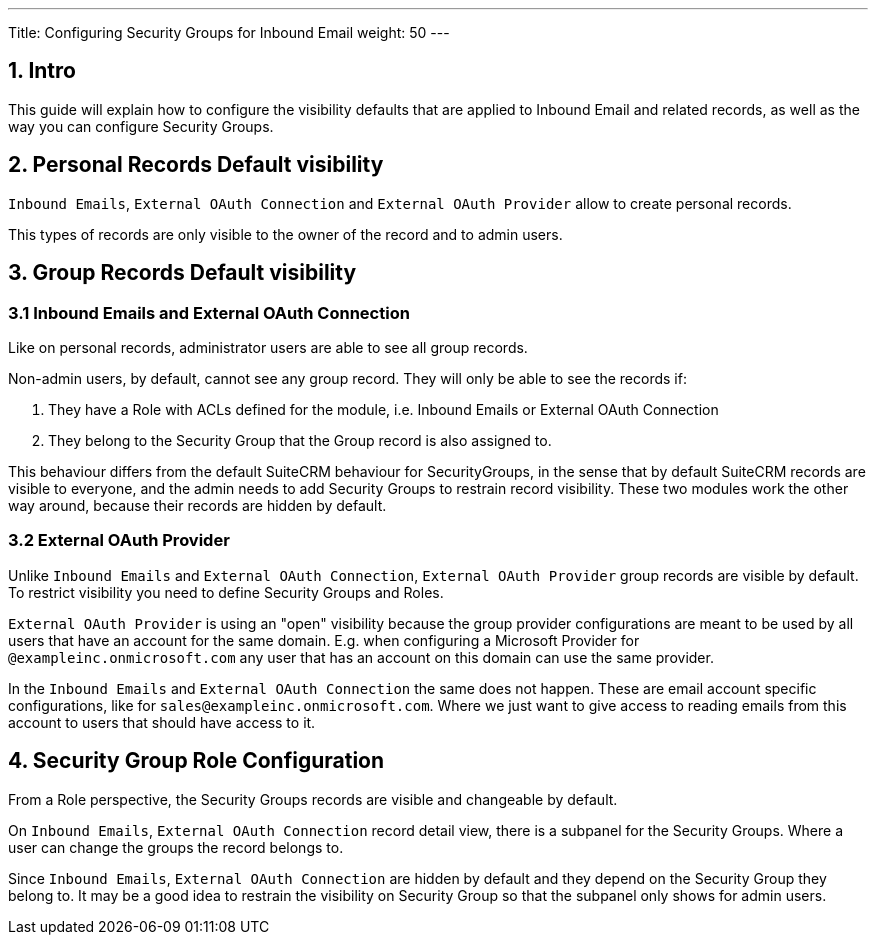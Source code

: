 ---
Title: Configuring Security Groups for Inbound Email
weight: 50
---

:imagesdir: /images/en/admin/email/microsoft

== 1. Intro

This guide will explain how to configure the visibility defaults that are applied to Inbound Email and related records, as well as the way you can configure Security Groups.


== 2. Personal Records Default visibility

`Inbound Emails`, `External OAuth Connection` and `External OAuth Provider` allow to create personal records.

This types of records are only visible to the owner of the record and to admin users.

== 3. Group Records Default visibility

=== 3.1 Inbound Emails and External OAuth Connection

Like on personal records, administrator users are able to see all group records.

Non-admin users, by default, cannot see any group record. They will only be able to see the records if:

. They have a Role with ACLs defined for the module, i.e. Inbound Emails or External OAuth Connection
. They belong to the Security Group that the Group record is also assigned to.

This behaviour differs from the default SuiteCRM behaviour for SecurityGroups, in the sense that by default SuiteCRM records are visible to everyone, and the admin needs to add Security Groups to restrain record visibility.
These two modules work the other way around, because their records are hidden by default.

=== 3.2 External OAuth Provider

Unlike `Inbound Emails` and `External OAuth Connection`, `External OAuth Provider` group records are visible by default. To restrict visibility you need to define Security Groups and Roles.

`External OAuth Provider` is using an "open" visibility because the group provider configurations are meant to be used by all users that have an account for the same domain.
E.g. when configuring a Microsoft Provider for `@exampleinc.onmicrosoft.com` any user that has an account on this domain can use the same provider.

In the `Inbound Emails` and `External OAuth Connection` the same does not happen. These are email account specific configurations, like for `sales@exampleinc.onmicrosoft.com`. Where we just want to give access to reading emails from this account to users that should have access to it.


== 4. Security Group Role Configuration

From a Role perspective, the Security Groups records are visible and changeable by default.

On `Inbound Emails`, `External OAuth Connection` record detail view, there is a subpanel for the Security Groups. Where a user can change the groups the record belongs to.

Since `Inbound Emails`, `External OAuth Connection` are hidden by default and they depend on the Security Group they belong to. It may be a good idea to restrain the visibility on Security Group so that the subpanel only shows for admin users.

